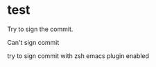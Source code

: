 * test
  :PROPERTIES:
  :ID:       BC41C713-E671-4947-A5AA-20095EC4344C
  :END:

  Try to sign the commit.

  Can't sign commit

  try to sign commit with zsh emacs plugin enabled
